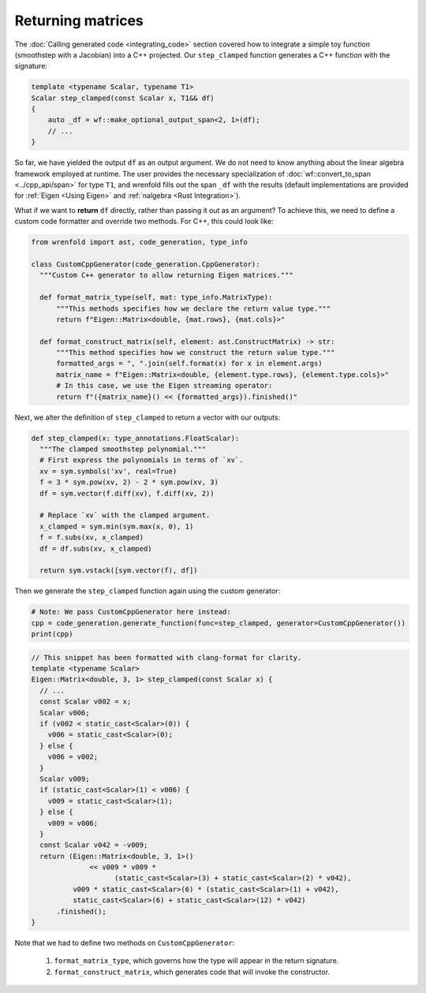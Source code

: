Returning matrices
==================

The :doc:`Calling generated code <integrating_code>` section covered how to integrate a simple toy
function (smoothstep with a Jacobian) into a C++ projected. Our ``step_clamped`` function generates
a C++ function with the signature:

.. code:: cpp

  template <typename Scalar, typename T1>
  Scalar step_clamped(const Scalar x, T1&& df)
  {
      auto _df = wf::make_optional_output_span<2, 1>(df);
      // ...
  }

So far, we have yielded the output ``df`` as an output argument. We do not need to know
anything about the linear algebra framework employed at runtime. The user provides the necessary
specialization of :doc:`wf::convert_to_span <../cpp_api/span>` for type ``T1``, and wrenfold fills out
the span ``_df`` with the results (default implementations are provided for :ref:`Eigen <Using Eigen>`
and :ref:`nalgebra <Rust Integration>`).

What if we want to **return** ``df`` directly, rather than passing it out as an argument? To achieve
this, we need to define a custom code formatter and override two methods. For C++, this could look
like:

.. code:: python

  from wrenfold import ast, code_generation, type_info

  class CustomCppGenerator(code_generation.CppGenerator):
    """Custom C++ generator to allow returning Eigen matrices."""

    def format_matrix_type(self, mat: type_info.MatrixType):
        """This methods specifies how we declare the return value type."""
        return f"Eigen::Matrix<double, {mat.rows}, {mat.cols}>"

    def format_construct_matrix(self, element: ast.ConstructMatrix) -> str:
        """This method specifies how we construct the return value type."""
        formatted_args = ", ".join(self.format(x) for x in element.args)
        matrix_name = f"Eigen::Matrix<double, {element.type.rows}, {element.type.cols}>"
        # In this case, we use the Eigen streaming operator:
        return f"({matrix_name}() << {formatted_args}).finished()"

Next, we alter the definition of ``step_clamped`` to return a vector with our outputs:

.. code:: python

  def step_clamped(x: type_annotations.FloatScalar):
    """The clamped smoothstep polynomial."""
    # First express the polynomials in terms of `xv`.
    xv = sym.symbols('xv', real=True)
    f = 3 * sym.pow(xv, 2) - 2 * sym.pow(xv, 3)
    df = sym.vector(f.diff(xv), f.diff(xv, 2))

    # Replace `xv` with the clamped argument.
    x_clamped = sym.min(sym.max(x, 0), 1)
    f = f.subs(xv, x_clamped)
    df = df.subs(xv, x_clamped)

    return sym.vstack([sym.vector(f), df])

Then we generate the ``step_clamped`` function again using the custom generator:

.. code:: python

  # Note: We pass CustomCppGenerator here instead:
  cpp = code_generation.generate_function(func=step_clamped, generator=CustomCppGenerator())
  print(cpp)

.. code:: cpp

  // This snippet has been formatted with clang-format for clarity.
  template <typename Scalar>
  Eigen::Matrix<double, 3, 1> step_clamped(const Scalar x) {
    // ...
    const Scalar v002 = x;
    Scalar v006;
    if (v002 < static_cast<Scalar>(0)) {
      v006 = static_cast<Scalar>(0);
    } else {
      v006 = v002;
    }
    Scalar v009;
    if (static_cast<Scalar>(1) < v006) {
      v009 = static_cast<Scalar>(1);
    } else {
      v009 = v006;
    }
    const Scalar v042 = -v009;
    return (Eigen::Matrix<double, 3, 1>()
                << v009 * v009 *
                      (static_cast<Scalar>(3) + static_cast<Scalar>(2) * v042),
            v009 * static_cast<Scalar>(6) * (static_cast<Scalar>(1) + v042),
            static_cast<Scalar>(6) + static_cast<Scalar>(12) * v042)
        .finished();
  }

Note that we had to define two methods on ``CustomCppGenerator``:

  1. ``format_matrix_type``, which governs how the type will appear in the return signature.
  2. ``format_construct_matrix``, which generates code that will invoke the constructor.
